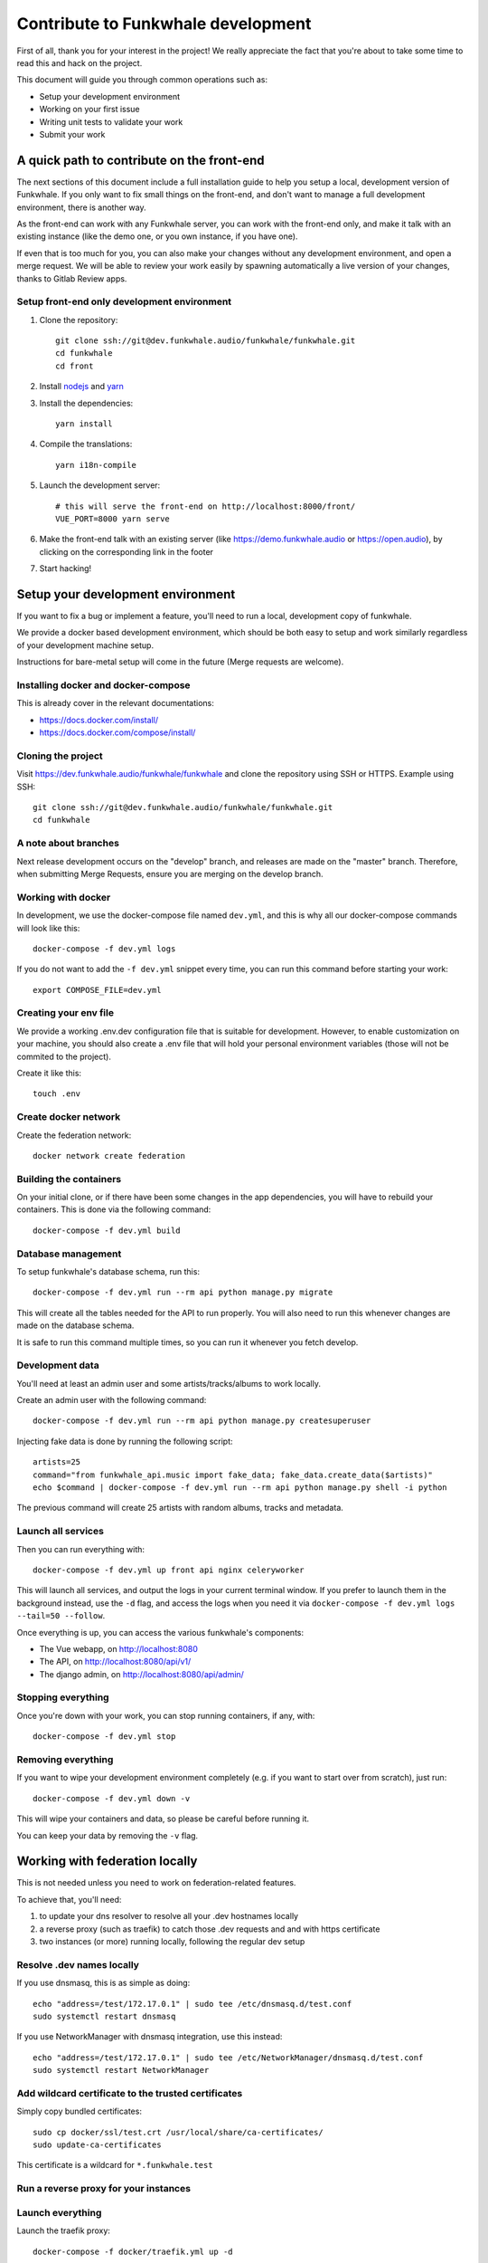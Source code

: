 Contribute to Funkwhale development
===================================

First of all, thank you for your interest in the project! We really
appreciate the fact that you're about to take some time to read this
and hack on the project.

This document will guide you through common operations such as:

- Setup your development environment
- Working on your first issue
- Writing unit tests to validate your work
- Submit your work

A quick path to contribute on the front-end
-------------------------------------------

The next sections of this document include a full installation guide to help
you setup a local, development version of Funkwhale. If you only want to fix small things
on the front-end, and don't want to manage a full development environment, there is another way.

As the front-end can work with any Funkwhale server, you can work with the front-end only,
and make it talk with an existing instance (like the demo one, or you own instance, if you have one).

If even that is too much for you, you can also make your changes without any development environment,
and open a merge request. We will be able to review your work easily by spawning automatically a
live version of your changes, thanks to Gitlab Review apps.

Setup front-end only development environment
^^^^^^^^^^^^^^^^^^^^^^^^^^^^^^^^^^^^^^^^^^^^

1. Clone the repository::

    git clone ssh://git@dev.funkwhale.audio/funkwhale/funkwhale.git
    cd funkwhale
    cd front

2. Install `nodejs <https://nodejs.org/en/download/package-manager/>`_ and `yarn <https://yarnpkg.com/lang/en/docs/install/#debian-stable>`_

3. Install the dependencies::

    yarn install

4. Compile the translations::

    yarn i18n-compile

5. Launch the development server::

    # this will serve the front-end on http://localhost:8000/front/
    VUE_PORT=8000 yarn serve

6. Make the front-end talk with an existing server (like https://demo.funkwhale.audio or https://open.audio),
   by clicking on the corresponding link in the footer

7. Start hacking!

Setup your development environment
----------------------------------

If you want to fix a bug or implement a feature, you'll need
to run a local, development copy of funkwhale.

We provide a docker based development environment, which should
be both easy to setup and work similarly regardless of your
development machine setup.

Instructions for bare-metal setup will come in the future (Merge requests
are welcome).

Installing docker and docker-compose
^^^^^^^^^^^^^^^^^^^^^^^^^^^^^^^^^^^^

This is already cover in the relevant documentations:

- https://docs.docker.com/install/
- https://docs.docker.com/compose/install/

Cloning the project
^^^^^^^^^^^^^^^^^^^

Visit https://dev.funkwhale.audio/funkwhale/funkwhale and clone the repository using SSH or HTTPS. Example using SSH::

    git clone ssh://git@dev.funkwhale.audio/funkwhale/funkwhale.git
    cd funkwhale


A note about branches
^^^^^^^^^^^^^^^^^^^^^

Next release development occurs on the "develop" branch, and releases are made on the "master" branch. Therefore, when submitting Merge Requests, ensure you are merging on the develop branch.


Working with docker
^^^^^^^^^^^^^^^^^^^

In development, we use the docker-compose file named ``dev.yml``, and this is why all our docker-compose commands will look like this::

    docker-compose -f dev.yml logs

If you do not want to add the ``-f dev.yml`` snippet every time, you can run this command before starting your work::

    export COMPOSE_FILE=dev.yml


Creating your env file
^^^^^^^^^^^^^^^^^^^^^^

We provide a working .env.dev configuration file that is suitable for
development. However, to enable customization on your machine, you should
also create a .env file that will hold your personal environment
variables (those will not be commited to the project).

Create it like this::

    touch .env


Create docker network
^^^^^^^^^^^^^^^^^^^^^

Create the federation network::

    docker network create federation


Building the containers
^^^^^^^^^^^^^^^^^^^^^^^

On your initial clone, or if there have been some changes in the
app dependencies, you will have to rebuild your containers. This is done
via the following command::

    docker-compose -f dev.yml build


Database management
^^^^^^^^^^^^^^^^^^^

To setup funkwhale's database schema, run this::

    docker-compose -f dev.yml run --rm api python manage.py migrate

This will create all the tables needed for the API to run properly.
You will also need to run this whenever changes are made on the database
schema.

It is safe to run this command multiple times, so you can run it whenever
you fetch develop.


Development data
^^^^^^^^^^^^^^^^

You'll need at least an admin user and some artists/tracks/albums to work
locally.

Create an admin user with the following command::

    docker-compose -f dev.yml run --rm api python manage.py createsuperuser

Injecting fake data is done by running the following script::

    artists=25
    command="from funkwhale_api.music import fake_data; fake_data.create_data($artists)"
    echo $command | docker-compose -f dev.yml run --rm api python manage.py shell -i python

The previous command will create 25 artists with random albums, tracks
and metadata.


Launch all services
^^^^^^^^^^^^^^^^^^^

Then you can run everything with::

    docker-compose -f dev.yml up front api nginx celeryworker

This will launch all services, and output the logs in your current terminal window.
If you prefer to launch them in the background instead, use the ``-d`` flag, and access the logs when you need it via ``docker-compose -f dev.yml logs --tail=50 --follow``.

Once everything is up, you can access the various funkwhale's components:

- The Vue webapp, on http://localhost:8080
- The API, on http://localhost:8080/api/v1/
- The django admin, on http://localhost:8080/api/admin/

Stopping everything
^^^^^^^^^^^^^^^^^^^

Once you're down with your work, you can stop running containers, if any, with::

    docker-compose -f dev.yml stop


Removing everything
^^^^^^^^^^^^^^^^^^^

If you want to wipe your development environment completely (e.g. if you want to start over from scratch), just run::

    docker-compose -f dev.yml down -v

This will wipe your containers and data, so please be careful before running it.

You can keep your data by removing the ``-v`` flag.


Working with federation locally
-------------------------------

This is not needed unless you need to work on federation-related features.

To achieve that, you'll need:

1. to update your dns resolver to resolve all your .dev hostnames locally
2. a reverse proxy (such as traefik) to catch those .dev requests and
   and with https certificate
3. two instances (or more) running locally, following the regular dev setup

Resolve .dev names locally
^^^^^^^^^^^^^^^^^^^^^^^^^^

If you use dnsmasq, this is as simple as doing::

    echo "address=/test/172.17.0.1" | sudo tee /etc/dnsmasq.d/test.conf
    sudo systemctl restart dnsmasq

If you use NetworkManager with dnsmasq integration, use this instead::

    echo "address=/test/172.17.0.1" | sudo tee /etc/NetworkManager/dnsmasq.d/test.conf
    sudo systemctl restart NetworkManager

Add wildcard certificate to the trusted certificates
^^^^^^^^^^^^^^^^^^^^^^^^^^^^^^^^^^^^^^^^^^^^^^^^^^^^

Simply copy bundled certificates::

    sudo cp docker/ssl/test.crt /usr/local/share/ca-certificates/
    sudo update-ca-certificates

This certificate is a wildcard for ``*.funkwhale.test``

Run a reverse proxy for your instances
^^^^^^^^^^^^^^^^^^^^^^^^^^^^^^^^^^^^^^


Launch everything
^^^^^^^^^^^^^^^^^

Launch the traefik proxy::

    docker-compose -f docker/traefik.yml up -d

Then, in separate terminals, you can setup as many different instances as you
need::

    export COMPOSE_PROJECT_NAME=node2
    export VUE_PORT=1234  # this has to be unique for each instance
    docker-compose -f dev.yml run --rm api python manage.py migrate
    docker-compose -f dev.yml run --rm api python manage.py createsuperuser
    docker-compose -f dev.yml up nginx api front nginx api celeryworker

Note that by default, if you don't export the COMPOSE_PROJECT_NAME,
we will default to node1 as the name of your instance.

Assuming your project name is ``node1``, your server will be reachable
at ``https://node1.funkwhale.test/``. Not that you'll have to trust
the SSL Certificate as it's self signed.

When working on federation with traefik, ensure you have this in your ``env``::

    # This will ensure we don't bind any port on the host, and thus enable
    # multiple instances of funkwhale to be spawned concurrently.
    VUE_PORT_BINDING=
    # This disable certificate verification
    EXTERNAL_REQUESTS_VERIFY_SSL=false
    # this ensure you don't have incorrect urls pointing to http resources
    FUNKWHALE_PROTOCOL=https


Typical workflow for a contribution
-----------------------------------

0. Fork the project if you did not already or if you do not have access to the main repository
1. Checkout the development branch and pull most recent changes: ``git checkout develop && git pull``
2. If working on an issue, assign yourself to the issue. Otherwise, consider open an issue before starting to work on something, especially for new features.
3. Create a dedicated branch for your work ``42-awesome-fix``. It is good practice to prefix your branch name with the ID of the issue you are solving.
4. Work on your stuff
5. Commit small, atomic changes to make it easier to review your contribution
6. Add a changelog fragment to summarize your changes: ``echo "Implemented awesome stuff (#42)" > changes/changelog.d/42.feature``
7. Push your branch
8. Create your merge request
9. Take a step back and enjoy, we're really grateful you did all of this and took the time to contribute!

Changelog management
--------------------

To ensure we have extensive and well-structured changelog, any significant
work such as closing an issue must include a changelog fragment. Small changes
may include a changelog fragment as well but this is not mandatory. If you're not
sure about what to do, do not panic, open your merge request normally and we'll
figure everything during the review ;)

Changelog fragments are text files that can contain one or multiple lines
that describe the changes occurring in a bunch of commits. Those files reside
in ``changes/changelog.d``.

Content
^^^^^^^

A typical fragment looks like that:

    Fixed broken audio player on Chrome 42 for ogg files (#567)

If the work fixes one or more issues, the issue number should be included at the
end of the fragment (``(#567)`` is the issue number in the previous example).

If your work is not related to a specific issue, use the merge request
identifier instead, like this:

    Fixed a typo in landing page copy (!342)

Naming
^^^^^^

Fragment files should respect the following naming pattern: ``changes/changelog.d/<name>.<category>``.
Name can be anything describing your work, or simply the identifier of the issue number you are fixing.
Category can be one of:

- ``feature``: for new features
- ``enhancement``: for enhancements on existing features
- ``bugfix``: for bugfixes
- ``doc``: for documentation
- ``i18n``: for internationalization-related work
- ``misc``: for anything else

Shortcuts
^^^^^^^^^

Here is a shortcut you can use/adapt to easily create new fragments from command-line:

.. code-block:: bash

    issue="42"
    content="Fixed an overflowing issue on small resolutions (#$issue)"
    category="bugfix"
    echo $content > changes/changelog.d/$issue.$category

You can of course create fragments by hand in your text editor, or from Gitlab's
interface as well.

Internationalization
--------------------

We're using https://github.com/Polyconseil/vue-gettext to manage i18n in the project.
When working on the front-end, any end-user string should be marked as a translatable string,
with the proper context, as described below.

Translations in HTML
^^^^^^^^^^^^^^^^^^^^

Translations in HTML use the ``<translate>`` tag::

    <template>
      <div>
        <h1><translate :translate-context="'Content/Profile/Header'">User profile</translate></h1>
        <p>
          <translate
            :translate-context="'Content/Profile/Paragraph'"
            :translate-params="{username: 'alice'}">
            You are logged in as %{ username }
          </translate>
        </p>
         <p>
          <translate
            :translate-context="'Content/Profile/Paragraph'"
            translate-plural="You have %{ count } new messages, that's a lot!"
            :translate-n="unreadMessagesCount"
            :translate-params="{count: unreadMessagesCount}">
            You have 1 new message
          </translate>
        </p>
      </div>
    </template>

Anything between the `<translate>` and `</translate>` delimiters will be considered as a translatable string.
You can use variables in the translated string via the ``:translate-params="{var: 'value'}"`` directive, and reference them like this:
``val value is %{ value }``.

For pluralization, you need to use ``translate-params`` in conjunction with ``translate-plural`` and ``translate-n``:

- ``translate-params`` should contain the variable you're using for pluralization (which is usually shown to the user)
- ``translate-n`` should match the same variable
- The ``<translate>`` delimiters contain the non-pluralized version of your string
- The ``translate-plural`` directive contains the pluralized version of your string


Translations in javascript
^^^^^^^^^^^^^^^^^^^^^^^^^^

Translations in javascript work by calling the ``this.$*gettext`` functions::

    export default {
      computed: {
        strings () {
          let tracksCount = 42
          let playButton = this.$pgettext('Sidebar/Player/Button/Verb, Short', 'Play')
          let loginMessage = this.$pgettext('*/Login/Message', 'Welcome back %{ username }')
          let addedMessage = this.$npgettext('*/Player/Message', 'One track was queued', '%{ count } tracks were queued', tracksCount)
          console.log(this.$gettextInterpolate(addedMessage, {count: tracksCount}))
          console.log(this.$gettextInterpolate(loginMessage, {username: 'alice'}))
        }
      }
    }

The first argument of the ``$pgettext`` and ``$npgettext`` functions is the string context.

Contextualization
^^^^^^^^^^^^^^^^^

Translation contexts provided via the ``translate-context`` directive and the ``$pgettext`` and ``$npgettext`` are never shown to end users
but visible by Funkwhale translators. They help translators where and how the strings are used,
especially with short or ambiguous strings, like ``May``, which can refer a month or a verb.

While we could in theory use free form context, like ``This string is inside a button, in the main page, and is a call to action``,
Funkwhale use a hierarchical structure to write contexts and keep them short and consistents accross the app. The previous context,
rewritten correctly would be: ``Content/Home/Button/Call to action``.

This hierarchical structure is made of several parts:

- The location part, which is required and refers to the big blocks found in Funkwhale UI where the translated string is displayed:
    - ``Content``
    - ``Footer``
    - ``Head``
    - ``Menu``
    - ``Popup``
    - ``Sidebar``
    - ``*`` for strings that are not tied to a specific location

- The feature part, which is required, and refers to the feature associated with the translated string:
    - ``About``
    - ``Admin``
    - ``Album``
    - ``Artist``
    - ``Embed``
    - ``Home``
    - ``Login``
    - ``Library``
    - ``Moderation``
    - ``Player``
    - ``Playlist``
    - ``Profile``
    - ``Favorites``
    - ``Notifications``
    - ``Radio``
    - ``Search``
    - ``Settings``
    - ``Signup``
    - ``Track``
    - ``Queue``
    - ``*`` for strings that are not tied to a specific feature

- The component part, which is required and refers to the type of element that contain the string:
    - ``Button``
    - ``Card``
    - ``Checkbox``
    - ``Dropdown``
    - ``Error message``
    - ``Form``
    - ``Header``
    - ``Help text``
    - ``Hidden text``
    - ``Icon``
    - ``Input``
    - ``Image``
    - ``Label``
    - ``Link``
    - ``List item``
    - ``Menu``
    - ``Message``
    - ``Paragraph``
    - ``Placeholder``
    - ``Tab``
    - ``Table``
    - ``Title``
    - ``Tooltip``
    - ``*`` for strings that are not tied to a specific component

The detail part, which is optional and refers to the contents of the string itself, such as:
    - ``Adjective``
    - ``Call to action``
    - ``Noun``
    - ``Short``
    - ``Unit``
    - ``Verb``

Here are a few examples of valid context hierarchies:

- ``Sidebar/Player/Button``
- ``Content/Home/Button/Call to action``
- ``Footer/*/Help text``
- ``*/*/*/Verb, Short``
- ``Popup/Playlist/Button``
- ``Content/Admin/Table.Label/Short, Noun (Value is a date)``

It's possible to nest multiple component parts to reach a higher level of detail. The component parts are then separated by a dot:

- ``Sidebar/Queue/Tab.Title``
- ``Content/*/Button.Title``
- ``Content/*/Table.Header``
- ``Footer/*/List item.Link``
- ``Content/*/Form.Help text``

Collecting translatable strings
^^^^^^^^^^^^^^^^^^^^^^^^^^^^^^

If you want to ensure your translatable strings are correctly marked for translation,
you can try to extract them.

Extraction is done by calling ``yarn run i18n-extract``, which
will pull all the strings from source files and put them in a PO files.

You can then inspect the PO files to ensure everything is fine (but don't commit them, it's not needed).

Contributing to the API
-----------------------

Project structure
^^^^^^^^^^^^^^^^^

.. code-block:: shell

    tree api -L 2 -d
    api
    ├── config          # configuration directory (settings, urls, wsgi server)
    │   └── settings    # Django settings files
    ├── funkwhale_api   # project directory, all funkwhale logic is here
    ├── requirements    # python requirements files
    └── tests           # test files, matches the structure of the funkwhale_api directory

.. note::

    Unless trivial, API contributions must include unittests to ensure
    your fix or feature is working as expected and won't break in the future

Running tests
^^^^^^^^^^^^^

To run the pytest test suite, use the following command::

    docker-compose -f dev.yml run --rm api pytest

This is regular pytest, so you can use any arguments/options that pytest usually accept::

    # get some help
    docker-compose -f dev.yml run --rm api pytest -h
    # Stop on first failure
    docker-compose -f dev.yml run --rm api pytest -x
    # Run a specific test file
    docker-compose -f dev.yml run --rm api pytest tests/music/test_models.py

Writing tests
^^^^^^^^^^^^^

Although teaching you how to write unit tests is outside of the scope of this
document, you'll find below a collection of tips, snippets and resources
you can use if you want to learn on that subject.

Useful links:

- `A quick introduction to unit test writing with pytest <https://semaphoreci.com/community/tutorials/testing-python-applications-with-pytest>`_
- `A complete guide to Test-Driven Development (although not using Pytest) <https://www.obeythetestinggoat.com/>`_
- `pytest <https://docs.pytest.org/en/latest/>`_: documentation of our testing engine and runner
- `pytest-mock <https://pypi.org/project/pytest-mock/>`_: project page of our mocking engine
- `factory-boy <http://factoryboy.readthedocs.io/>`_: documentation of factory-boy, which we use to easily generate fake objects and data

Recommendations:

- Test files must target a module and mimic ``funkwhale_api`` directory structure: if you're writing tests for ``funkwhale_api/myapp/views.py``, you should put thoses tests in ``tests/myapp/test_views.py``
- Tests should be small and test one thing. If you need to test multiple things, write multiple tests.

We provide a lot of utils and fixtures to make the process of writing tests as
painless as possible. You'll find some usage examples below.

Use factories to create arbitrary objects:

.. code-block:: python

    # funkwhale_api/myapp/users.py

    def downgrade_user(user):
        """
        A simple function that remove superuser status from users
        and return True if user was actually downgraded
        """
        downgraded = user.is_superuser
        user.is_superuser = False
        user.save()
        return downgraded

    # tests/myapp/test_users.py
    from funkwhale_api.myapp import users

    def test_downgrade_superuser(factories):
        user = factories['users.User'](is_superuser=True)
        downgraded = users.downgrade_user(user)

        assert downgraded is True
        assert user.is_superuser is False

    def test_downgrade_normal_user_does_nothing(factories):
        user = factories['users.User'](is_superuser=False)
        downgraded = something.downgrade_user(user)

        assert downgraded is False
        assert user.is_superuser is False

.. note::

    We offer factories for almost if not all models. Factories are located
    in a ``factories.py`` file inside each app.

Mocking: mocking is the process of faking some logic in our code. This is
useful when testing components that depend on each other:

.. code-block:: python

    # funkwhale_api/myapp/notifications.py

    def notify(email, message):
        """
        A function that sends an email to the given recipient
        with the given message
        """

        # our email sending logic here
        # ...

    # funkwhale_api/myapp/users.py
    from . import notifications

    def downgrade_user(user):
        """
        A simple function that remove superuser status from users
        and return True if user was actually downgraded
        """
        downgraded = user.is_superuser
        user.is_superuser = False
        user.save()
        if downgraded:
            notifications.notify(user.email, 'You have been downgraded!')
        return downgraded

    # tests/myapp/test_users.py
    def test_downgrade_superuser_sends_email(factories, mocker):
        """
        Your downgrade logic is already tested, however, we want to ensure
        an email is sent when user is downgraded, but we don't have any email
        server available in our testing environment. Thus, we need to mock
        the email sending process.
        """
        mocked_notify = mocker.patch('funkwhale_api.myapp.notifications.notify')
        user = factories['users.User'](is_superuser=True)
        users.downgrade_user(user)

        # here, we ensure our notify function was called with proper arguments
        mocked_notify.assert_called_once_with(user.email, 'You have been downgraded')


    def test_downgrade_not_superuser_skips_email(factories, mocker):
        mocked_notify = mocker.patch('funkwhale_api.myapp.notifications.notify')
        user = factories['users.User'](is_superuser=True)
        users.downgrade_user(user)

        # here, we ensure no email was sent
        mocked_notify.assert_not_called()

Views: you can find some readable views tests in file: ``api/tests/users/test_views.py``

.. note::

    A complete list of available-fixtures is available by running
    ``docker-compose -f dev.yml run --rm api pytest --fixtures``


Contributing to the front-end
-----------------------------

Running tests
^^^^^^^^^^^^^

To run the front-end test suite, use the following command::

    docker-compose -f dev.yml run --rm front yarn test:unit

We also support a "watch and test" mode were we continually relaunch
tests when changes are recorded on the file system::

    docker-compose -f dev.yml run --rm front yarn test:unit -w

The latter is especially useful when you are debugging failing tests.

.. note::

    The front-end test suite coverage is still pretty low
